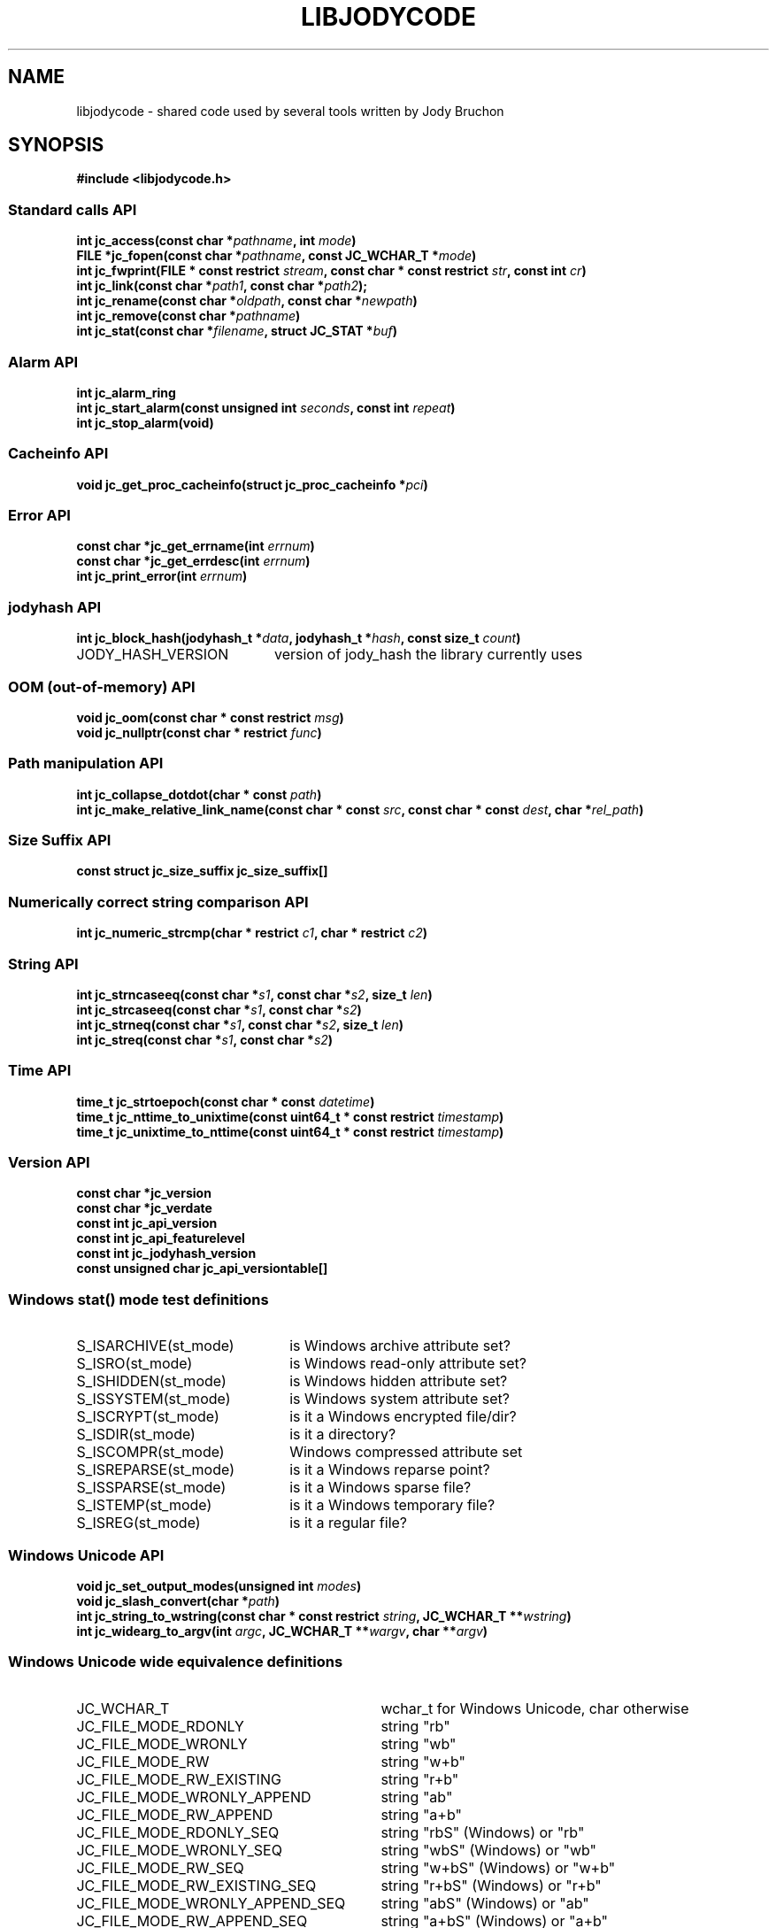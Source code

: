 .\" Copyright (C) 2023 by Jody Bruchon <jody@jodybruchon.com>
.TH "LIBJODYCODE" "7" "2023-07-05" "3.1" "libjodycode"
.SH NAME
libjodycode \- shared code used by several tools written by Jody Bruchon

.SH SYNOPSIS
.B #include <libjodycode.h>

.SS "Standard calls API"
.nf
.BI "int jc_access(const char *" pathname ", int " mode ")"
.BI "FILE *jc_fopen(const char *" pathname ", const JC_WCHAR_T *" mode ")"
.BI "int jc_fwprint(FILE * const restrict " stream ", const char * const restrict " str ", const int " cr ")"
.BI "int jc_link(const char *" path1 ", const char *" path2 ");"
.BI "int jc_rename(const char *" oldpath ", const char *" newpath ")"
.BI "int jc_remove(const char *" pathname ")"
.BI "int jc_stat(const char *" filename ", struct JC_STAT *" buf ")"

.SS "Alarm API"
.nf
.BI "int jc_alarm_ring"
.BI "int jc_start_alarm(const unsigned int " seconds ", const int " repeat ")"
.BI "int jc_stop_alarm(void)"

.SS "Cacheinfo API"
.nf
.BI "void jc_get_proc_cacheinfo(struct jc_proc_cacheinfo *" pci ")"

.SS "Error API"
.nf
.BI "const char *jc_get_errname(int " errnum ")"
.BI "const char *jc_get_errdesc(int " errnum ")"
.BI "int jc_print_error(int " errnum ")"

.SS "jodyhash API"
.nf
.BI "int jc_block_hash(jodyhash_t *" data ", jodyhash_t *" hash ", const size_t " count ")"
.IP JODY_HASH_VERSION 20
version of jody_hash the library currently uses

.SS "OOM (out-of-memory) API"
.nf
.BI "void jc_oom(const char * const restrict " msg ")"
.BI "void jc_nullptr(const char * restrict " func ")"

.SS "Path manipulation API"
.nf
.BI "int jc_collapse_dotdot(char * const " path ")"
.BI "int jc_make_relative_link_name(const char * const " src ", const char * const " dest ", char *" rel_path ")"

.SS "Size Suffix API"
.nf
.BI "const struct jc_size_suffix jc_size_suffix[]"

.SS "Numerically correct string comparison API"
.nf
.BI "int jc_numeric_strcmp(char * restrict " c1 ", char * restrict " c2 ")"

.SS "String API"
.nf
.BI "int jc_strncaseeq(const char *" s1 ", const char *" s2 ", size_t " len ")"
.BI "int jc_strcaseeq(const char *" s1 ", const char *" s2 ")"
.BI "int jc_strneq(const char *" s1 ", const char *" s2 ", size_t " len ")"
.BI "int jc_streq(const char *" s1 ", const char *" s2 ")"

.SS "Time API"
.nf
.BI "time_t jc_strtoepoch(const char * const " datetime ")"
.BI "time_t jc_nttime_to_unixtime(const uint64_t * const restrict " timestamp ")"
.BI "time_t jc_unixtime_to_nttime(const uint64_t * const restrict " timestamp ")"

.SS "Version API"
.nf
.BI "const char *jc_version"
.BI "const char *jc_verdate"
.BI "const int jc_api_version"
.BI "const int jc_api_featurelevel"
.BI "const int jc_jodyhash_version"
.BI "const unsigned char jc_api_versiontable[]"

.SS "Windows stat() mode test definitions"
.IP S_ISARCHIVE(st_mode) 22
is Windows archive attribute set?
.IP S_ISRO(st_mode) 22
is Windows read-only attribute set?
.IP S_ISHIDDEN(st_mode) 22
is Windows hidden attribute set?
.IP S_ISSYSTEM(st_mode) 22
is Windows system attribute set?
.IP S_ISCRYPT(st_mode) 22
is it a Windows encrypted file/dir?
.IP S_ISDIR(st_mode) 22
is it a directory?
.IP S_ISCOMPR(st_mode) 22
Windows compressed attribute set
.IP S_ISREPARSE(st_mode) 22
is it a Windows reparse point?
.IP S_ISSPARSE(st_mode) 22
is it a Windows sparse file?
.IP S_ISTEMP(st_mode) 22
is it a Windows temporary file?
.IP S_ISREG(st_mode) 22
is it a regular file?

.SS "Windows Unicode API"
.nf
.BI "void jc_set_output_modes(unsigned int " modes ")"
.BI "void jc_slash_convert(char *" path ")"
.BI "int jc_string_to_wstring(const char * const restrict " string ", JC_WCHAR_T **" wstring ")"
.BI "int jc_widearg_to_argv(int " argc ", JC_WCHAR_T **" wargv ", char **" argv ")"

.SS "Windows Unicode wide equivalence definitions"
.nf
.IP JC_WCHAR_T 31
wchar_t for Windows Unicode, char otherwise
.IP JC_FILE_MODE_RDONLY 31
string "rb"
.IP JC_FILE_MODE_WRONLY 31
string "wb"
.IP JC_FILE_MODE_RW 31
string "w+b"
.IP JC_FILE_MODE_RW_EXISTING 31
string "r+b"
.IP JC_FILE_MODE_WRONLY_APPEND 31
string "ab"
.IP JC_FILE_MODE_RW_APPEND 31
string "a+b"
.IP JC_FILE_MODE_RDONLY_SEQ 31
string "rbS" (Windows) or "rb"
.IP JC_FILE_MODE_WRONLY_SEQ 31
string "wbS" (Windows) or "wb"
.IP JC_FILE_MODE_RW_SEQ 31
string "w+bS" (Windows) or "w+b"
.IP JC_FILE_MODE_RW_EXISTING_SEQ 31
string "r+bS" (Windows) or "r+b"
.IP JC_FILE_MODE_WRONLY_APPEND_SEQ 31
string "abS" (Windows) or "ab"
.IP JC_FILE_MODE_RW_APPEND_SEQ 31
string "a+bS" (Windows) or "a+b"
.IP JC_F_OK 10
unistd.h F_OK
.IP JC_R_OK 10
unistd.h R_OK
.IP JC_W_OK 10
unistd.h W_OK
.IP JC_X_OK 10
unistd.h X_OK

.SS "Windows Unicode conversion shortcut definitions"
.nf
.BI "M2W(char *" a ", JC_WCHAR_T *" b ")"
convert string a to wide string b using MultiByteToWideChar()

.BI "W2M(JC_WCHAR_T *" a ", char *" b ")"
convert wide string a to normal string b using WideCharToMultiByte()


.PP
.SH DESCRIPTION
libjodycode is a software code library containing code shared among several of
the programs written by Jody Bruchon such as imagepile, jdupes, winregfs, and
zeromerge. These shared pieces of code were copied between each program as
they were updated. As the number of programs increased and keeping these
pieces of code synced became more annoying, the decision was made to combine
all of them into a single reusable shared library.

.SH NOTES

libjodycode is created and maintained by Jody Bruchon <jody@jodybruchon.com>

General information, help, and tech info: https://www.jdupes.com/

Development, source code, releases: https://codeberg.org/jbruchon/libjodycode

If you find this software useful, please consider financially supporting
its development through the author's home page:

https://www.jodybruchon.com/

.SH LICENSE

MIT License

Copyright (c) 2014-2023 Jody Lee Bruchon <jody@jodybruchon.com>

Permission is hereby granted, free of charge, to any person obtaining a copy
of this software and associated documentation files (the "Software"), to deal
in the Software without restriction, including without limitation the rights
to use, copy, modify, merge, publish, distribute, sublicense, and/or sell
copies of the Software, and to permit persons to whom the Software is
furnished to do so, subject to the following conditions:

The above copyright notice and this permission notice shall be included in all
copies or substantial portions of the Software.

THE SOFTWARE IS PROVIDED "AS IS", WITHOUT WARRANTY OF ANY KIND, EXPRESS OR
IMPLIED, INCLUDING BUT NOT LIMITED TO THE WARRANTIES OF MERCHANTABILITY,
FITNESS FOR A PARTICULAR PURPOSE AND NONINFRINGEMENT. IN NO EVENT SHALL THE
AUTHORS OR COPYRIGHT HOLDERS BE LIABLE FOR ANY CLAIM, DAMAGES OR OTHER
LIABILITY, WHETHER IN AN ACTION OF CONTRACT, TORT OR OTHERWISE, ARISING FROM,
OUT OF OR IN CONNECTION WITH THE SOFTWARE OR THE USE OR OTHER DEALINGS IN THE
SOFTWARE.
